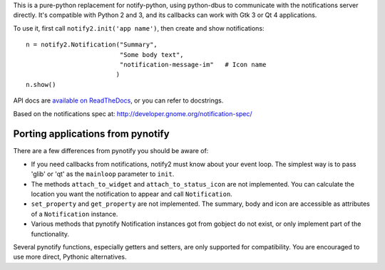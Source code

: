 This is a pure-python replacement for notify-python, using python-dbus
to communicate with the notifications server directly. It's compatible with
Python 2 and 3, and its callbacks can work with Gtk 3 or Qt 4 applications.

To use it, first call ``notify2.init('app name')``, then create and show notifications::

    n = notify2.Notification("Summary",
                             "Some body text",
                             "notification-message-im"   # Icon name
                            )
    n.show()

API docs are `available on ReadTheDocs <https://notify2.readthedocs.org/en/latest/>`_,
or you can refer to docstrings.

Based on the notifications spec at:
http://developer.gnome.org/notification-spec/

Porting applications from pynotify
----------------------------------

There are a few differences from pynotify you should be aware of:

- If you need callbacks from notifications, notify2 must know about your event
  loop. The simplest way is to pass 'glib' or 'qt' as the ``mainloop`` parameter
  to ``init``.
- The methods ``attach_to_widget`` and ``attach_to_status_icon`` are not
  implemented. You can calculate the location you want the notification to
  appear and call ``Notification``.
- ``set_property`` and ``get_property`` are not implemented. The summary, body
  and icon are accessible as attributes of a ``Notification`` instance.
- Various methods that pynotify Notification instances got from gobject do not
  exist, or only implement part of the functionality.

Several pynotify functions, especially getters and setters, are only supported
for compatibility. You are encouraged to use more direct, Pythonic alternatives.


